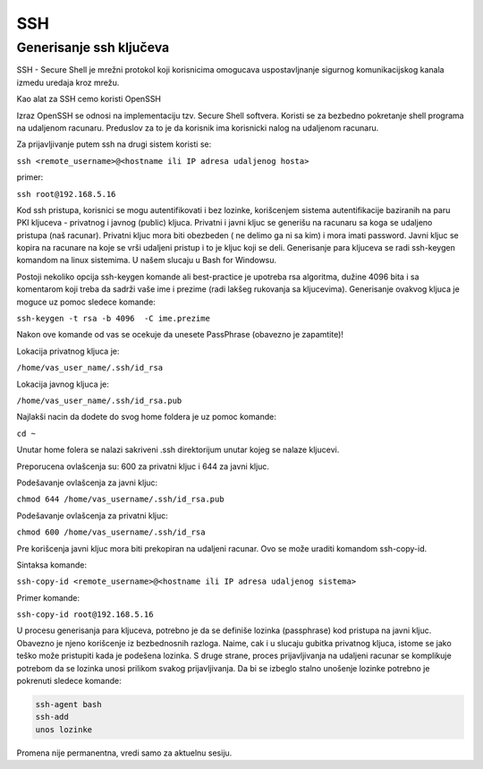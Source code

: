 SSH
===

Generisanje ssh ključeva
^^^^^^^^^^^^^^^^^^^^^^^^
SSH - Secure Shell je mrežni protokol koji korisnicima omogucava uspostavljnanje sigurnog
komunikacijskog kanala izmedu uredaja kroz mrežu.

Kao alat za SSH cemo koristi OpenSSH

Izraz OpenSSH se odnosi na implementaciju tzv. Secure Shell softvera.
Koristi se za bezbedno pokretanje shell programa na udaljenom racunaru.
Preduslov za to je da korisnik ima korisnicki nalog na udaljenom racunaru.

Za prijavljivanje putem ssh na drugi sistem koristi se:

``ssh <remote_username>@<hostname ili IP adresa udaljenog hosta>``

primer:

``ssh root@192.168.5.16``


Kod ssh pristupa, korisnici se mogu autentifikovati i bez lozinke,
korišcenjem sistema autentifikacije baziranih na paru PKI kljuceva - privatnog i javnog (public) kljuca.
Privatni i javni kljuc se generišu na racunaru sa koga se udaljeno pristupa (naš racunar).
Privatni kljuc mora biti obezbeden ( ne delimo ga ni sa kim) i mora imati password.
Javni kljuc se kopira na racunare na koje se vrši udaljeni pristup i to je kljuc koji se deli.
Generisanje para kljuceva se radi ssh-keygen komandom na linux sistemima. U našem slucaju u Bash for Windowsu.

Postoji nekoliko opcija ssh-keygen komande ali best-practice je upotreba rsa algoritma,
dužine 4096 bita i sa komentarom koji treba da sadrži vaše ime i prezime (radi lakšeg rukovanja sa kljucevima).
Generisanje ovakvog kljuca je moguce uz pomoc sledece komande:

``ssh-keygen -t rsa -b 4096  -C ime.prezime``

Nakon ove komande od vas se ocekuje da unesete PassPhrase (obavezno je zapamtite)!

Lokacija privatnog kljuca je:

``/home/vas_user_name/.ssh/id_rsa``

Lokacija javnog kljuca je:

``/home/vas_user_name/.ssh/id_rsa.pub``

Najlakši nacin da dodete do svog home foldera je uz pomoc komande:

``cd ~``

Unutar home folera se nalazi sakriveni .ssh direktorijum unutar kojeg se nalaze kljucevi.

Preporucena ovlašcenja su: 600 za privatni kljuc i 644 za javni kljuc.

Podešavanje ovlašcenja za javni kljuc:

``chmod 644 /home/vas_username/.ssh/id_rsa.pub``

Podešavanje ovlašcenja za privatni kljuc:

``chmod 600 /home/vas_username/.ssh/id_rsa``


Pre korišcenja javni kljuc mora biti prekopiran na udaljeni racunar.
Ovo se može uraditi komandom  ssh-copy-id.

Sintaksa komande:

``ssh-copy-id <remote_username>@<hostname ili IP adresa udaljenog sistema>``

Primer komande:

``ssh-copy-id root@192.168.5.16``

U procesu generisanja para kljuceva, potrebno je da se definiše lozinka (passphrase) kod pristupa na javni kljuc.
Obavezno je njeno korišcenje iz bezbednosnih razloga.
Naime, cak i u slucaju gubitka privatnog kljuca, istome se jako teško može pristupiti kada je podešena lozinka.
S druge strane, proces prijavljivanja na udaljeni racunar se komplikuje potrebom da se lozinka unosi prilikom svakog prijavljivanja.
Da bi se izbeglo stalno unošenje lozinke potrebno je pokrenuti sledece komande:

.. code-block:: bash

  ssh-agent bash
  ssh-add
  unos lozinke

Promena nije permanentna, vredi samo za aktuelnu sesiju.
